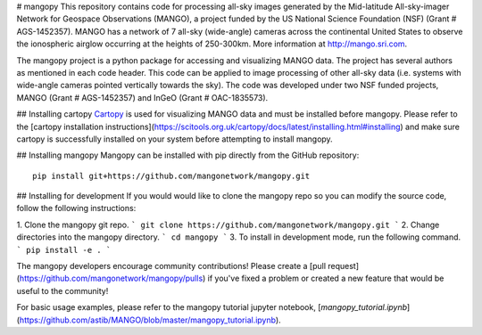 # mangopy
This repository contains code for processing all-sky images generated by the Mid-latitude All-sky-imager Network for Geospace Observations (MANGO), a project funded by the US National Science Foundation (NSF) (Grant \# AGS-1452357). MANGO has a network of 7 all-sky (wide-angle) cameras across the continental United States to observe the ionospheric airglow occurring at the heights of 250-300km. More information at http://mango.sri.com.

The mangopy project is a python package for accessing and visualizing MANGO data.  The project has several authors as mentioned in each code header. This code can be applied to image processing of other all-sky data (i.e. systems with wide-angle cameras pointed vertically towards the sky).  The code was developed under two NSF funded projects, MANGO (Grant \# AGS-1452357) and InGeO (Grant \# OAC-1835573).

## Installing cartopy
`Cartopy <https://scitools.org.uk/cartopy/docs/latest/index.html>`_ is used for visualizing MANGO data and must be installed before mangopy.  Please refer to the [cartopy installation instructions](https://scitools.org.uk/cartopy/docs/latest/installing.html#installing) and make sure cartopy is successfully installed on your system before attempting to install mangopy.

## Installing mangopy
Mangopy can be installed with pip directly from the GitHub repository::

  pip install git+https://github.com/mangonetwork/mangopy.git


## Installing for development
If you would would like to clone the mangopy repo so you can modify the source code, follow the following instructions:

1. Clone the mangopy git repo.
```
git clone https://github.com/mangonetwork/mangopy.git
```
2. Change directories into the mangopy directory.
```
cd mangopy
```
3. To install in development mode, run the following command.
```
pip install -e .
```

The mangopy developers encourage community contributions!  Please create a [pull request](https://github.com/mangonetwork/mangopy/pulls) if you've fixed a problem or created a new feature that would be useful to the community!

For basic usage examples, please refer to the mangopy tutorial jupyter notebook, [`mangopy_tutorial.ipynb`](https://github.com/astib/MANGO/blob/master/mangopy_tutorial.ipynb).
